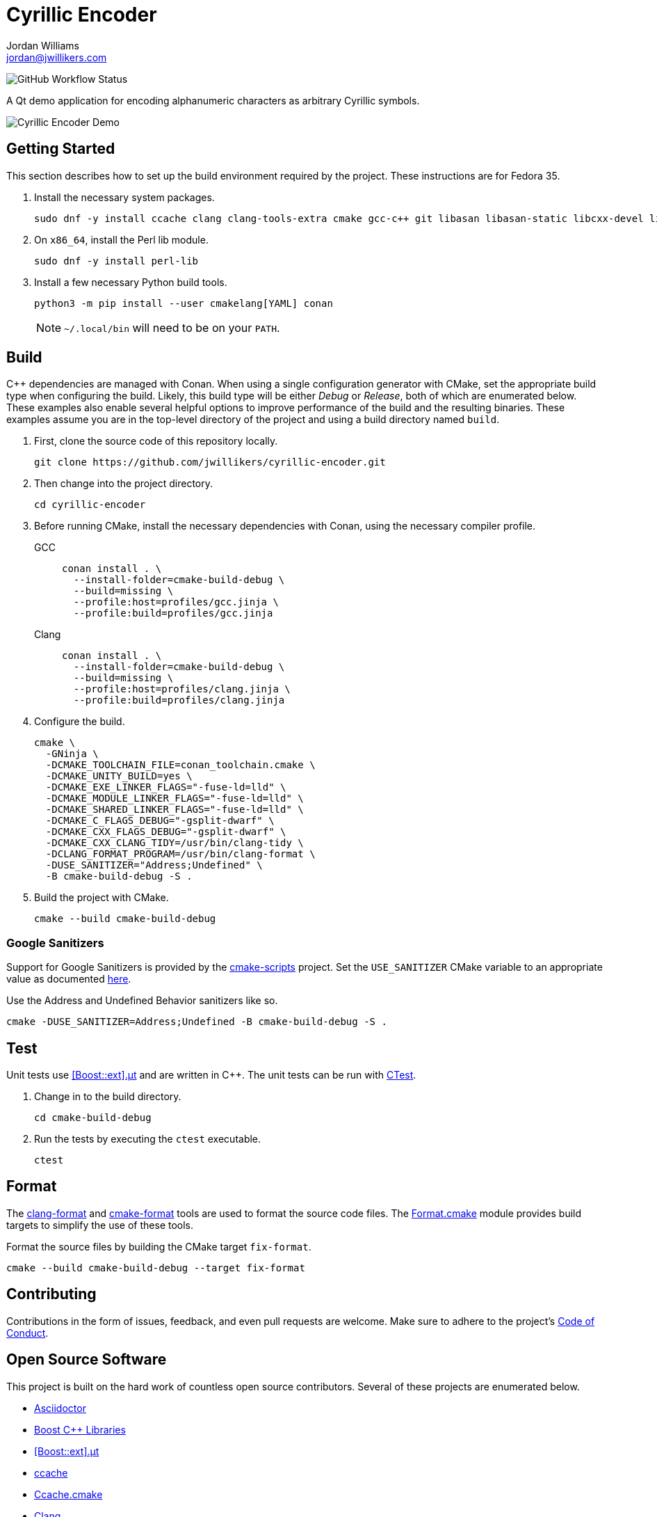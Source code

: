 = Cyrillic Encoder
Jordan Williams <jordan@jwillikers.com>
:experimental:
:icons: font
ifdef::env-github[]
:tip-caption: :bulb:
:note-caption: :information_source:
:important-caption: :heavy_exclamation_mark:
:caution-caption: :fire:
:warning-caption: :warning:
endif::[]

image:https://img.shields.io/github/workflow/status/jwillikers/cyrillic-encoder/CMake[GitHub Workflow Status]

A Qt demo application for encoding alphanumeric characters as arbitrary Cyrillic symbols.

ifdef::env-github[]
++++
<p align="center">
  <img  alt="Cyrillic Encoder Demo" src="screenshots/Cyrillic Encoder Demo.gif?raw=true"/>
</p>
++++
endif::[]

ifndef::env-github[]
image::screenshots/Cyrillic Encoder Demo.gif[Cyrillic Encoder Demo, align=center]
endif::[]

== Getting Started

This section describes how to set up the build environment required by the project.
These instructions are for Fedora 35.

. Install the necessary system packages.
+
[source,sh]
----
sudo dnf -y install ccache clang clang-tools-extra cmake gcc-c++ git libasan libasan-static libcxx-devel libcxxabi-devel libglvnd-devel liblsan liblsan-static libtsan libtsan-static libubsan libubsan-static lld llvm llvm-static ninja-build perl-FindBin python3 python3-pip
----

. On `x86_64`, install the Perl lib module.
+
[source,sh]
----
sudo dnf -y install perl-lib
----

. Install a few necessary Python build tools.
+
--
[source,sh]
----
python3 -m pip install --user cmakelang[YAML] conan
----

[NOTE]
====
`~/.local/bin` will need to be on your `PATH`.
====
--

== Build

{cpp} dependencies are managed with Conan.
When using a single configuration generator with CMake, set the appropriate build type when configuring the build.
Likely, this build type will be either _Debug_ or _Release_, both of which are enumerated below.
These examples also enable several helpful options to improve performance of the build and the resulting binaries.
These examples assume you are in the top-level directory of the project and using a build directory named `build`.


. First, clone the source code of this repository locally.
+
[source,sh]
----
git clone https://github.com/jwillikers/cyrillic-encoder.git
----

. Then change into the project directory.
+
[source,sh]
----
cd cyrillic-encoder
----

. Before running CMake, install the necessary dependencies with Conan, using the necessary compiler profile.
+
--
GCC::
+
[source,sh]
----
conan install . \
  --install-folder=cmake-build-debug \
  --build=missing \
  --profile:host=profiles/gcc.jinja \
  --profile:build=profiles/gcc.jinja
----

Clang::
+
[source,sh]
----
conan install . \
  --install-folder=cmake-build-debug \
  --build=missing \
  --profile:host=profiles/clang.jinja \
  --profile:build=profiles/clang.jinja
----
--

. Configure the build.
+
[source,sh]
----
cmake \
  -GNinja \
  -DCMAKE_TOOLCHAIN_FILE=conan_toolchain.cmake \
  -DCMAKE_UNITY_BUILD=yes \
  -DCMAKE_EXE_LINKER_FLAGS="-fuse-ld=lld" \
  -DCMAKE_MODULE_LINKER_FLAGS="-fuse-ld=lld" \
  -DCMAKE_SHARED_LINKER_FLAGS="-fuse-ld=lld" \
  -DCMAKE_C_FLAGS_DEBUG="-gsplit-dwarf" \
  -DCMAKE_CXX_FLAGS_DEBUG="-gsplit-dwarf" \
  -DCMAKE_CXX_CLANG_TIDY=/usr/bin/clang-tidy \
  -DCLANG_FORMAT_PROGRAM=/usr/bin/clang-format \
  -DUSE_SANITIZER="Address;Undefined" \
  -B cmake-build-debug -S .
----

. Build the project with CMake.
+
[source,sh]
----
cmake --build cmake-build-debug
----

=== Google Sanitizers

Support for Google Sanitizers is provided by the https://github.com/StableCoder/cmake-scripts[cmake-scripts] project.
Set the `USE_SANITIZER` CMake variable to an appropriate value as documented https://github.com/StableCoder/cmake-scripts#sanitizer-builds-sanitizerscmake[here].

Use the Address and Undefined Behavior sanitizers like so.

[source,sh]
----
cmake -DUSE_SANITIZER=Address;Undefined -B cmake-build-debug -S .
----

== Test

Unit tests use https://github.com/boost-ext/ut[[Boost::ext\].μt] and are written in {cpp}.
The unit tests can be run with https://cmake.org/cmake/help/latest/module/CTest.html[CTest].

. Change in to the build directory.
+
[source,sh]
----
cd cmake-build-debug
----

. Run the tests by executing the `ctest` executable.
+
[source,sh]
----
ctest
----

== Format

The https://clang.llvm.org/docs/ClangFormat.html[clang-format] and https://cmake-format.readthedocs.io/en/latest/cmake-format.html[cmake-format] tools are used to format the source code files.
The https://github.com/TheLartians/Format.cmake[Format.cmake] module provides build targets to simplify the use of these tools.

Format the source files by building the CMake target `fix-format`.

[source,sh]
----
cmake --build cmake-build-debug --target fix-format
----

== Contributing

Contributions in the form of issues, feedback, and even pull requests are welcome.
Make sure to adhere to the project's link:CODE_OF_CONDUCT.adoc[Code of Conduct].

== Open Source Software

This project is built on the hard work of countless open source contributors.
Several of these projects are enumerated below.

* https://asciidoctor.org/[Asciidoctor]
* https://www.boost.org/[Boost {cpp} Libraries]
* https://github.com/boost-ext/ut[[Boost::ext\].μt]
* https://ccache.dev/[ccache]
* https://github.com/TheLartians/Ccache.cmake[Ccache.cmake]
* https://clang.llvm.org/[Clang]
* https://clang.llvm.org/extra/clang-tidy/[Clang-Tidy]
* https://clang.llvm.org/docs/ClangFormat.html[ClangFormat]
* https://conan.io/[Conan]
* https://cmake.org/[CMake]
* https://cmake-format.readthedocs.io/en/latest/index.html[cmakelang]
* https://github.com/StableCoder/cmake-scripts[CMake Scripts]
* https://www.debian.org/[Debian]
* https://gcc.gnu.org/[GCC]
* https://git-scm.com/[Git]
* https://www.linuxfoundation.org/[Linux]
* https://github.com/microsoft/GSL[Microsoft's GSL]
* https://github.com/TheLartians/ModernCppStarter[ModernCppStarter]
* https://ninja-build.org/[Ninja]
* https://www.python.org/[Python]
* https://www.qt.io/[Qt]
* https://rouge.jneen.net/[Rouge]
* https://www.ruby-lang.org/en/[Ruby]
* https://ubuntu.com/[Ubuntu]

== Code of Conduct

The project's Code of Conduct is available in the link:CODE_OF_CONDUCT.adoc[Code of Conduct] file.

== License

This repository is licensed under the https://www.gnu.org/licenses/gpl-3.0.html[GPLv3], available in the link:LICENSE.adoc[license file].

© 2021 Jordan Williams

== Authors

mailto:{email}[{author}]
